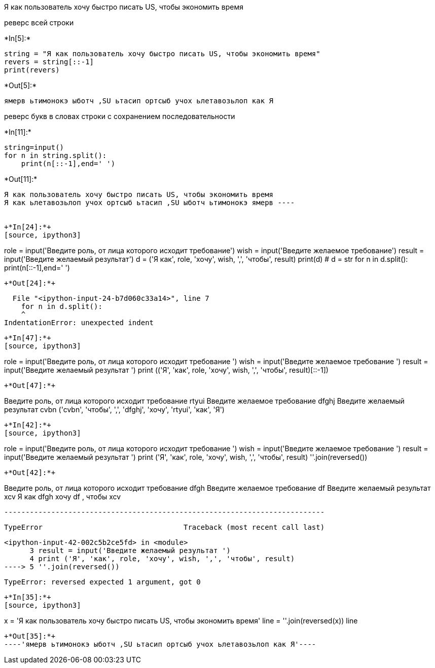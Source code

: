 Я как пользователь хочу быстро писать US, чтобы экономить время

реверс всей строки


+*In[5]:*+
[source, ipython3]
----
string = "Я как пользователь хочу быстро писать US, чтобы экономить время"
revers = string[::-1]
print(revers)
----


+*Out[5]:*+
----
ямерв ьтимонокэ ыботч ,SU ьтасип ортсыб учох ьлетавозьлоп как Я
----

реверс букв в словах строки с сохранением последовательности


+*In[11]:*+
[source, ipython3]
----
string=input()
for n in string.split():
    print(n[::-1],end=' ')
----


+*Out[11]:*+
----
Я как пользователь хочу быстро писать US, чтобы экономить время
Я как ьлетавозьлоп учох ортсыб ьтасип ,SU ыботч ьтимонокэ ямерв ----


+*In[24]:*+
[source, ipython3]
----
role = input('Введите роль, от лица которого исходит требование')  
wish = input('Введите желаемое требование') 
result = input('Введите желаемый результат') 
d = ('Я как', role, 'хочу', wish, ',', 'чтобы', result)
print(d)
# d = str
 for n in d.split():
     print(n[::-1],end=' ')
----


+*Out[24]:*+
----

      File "<ipython-input-24-b7d060c33a14>", line 7
        for n in d.split():
        ^
    IndentationError: unexpected indent
    

----


+*In[47]:*+
[source, ipython3]
----
role = input('Введите роль, от лица которого исходит требование ')  
wish = input('Введите желаемое требование ') 
result = input('Введите желаемый результат ') 
print (('Я', 'как', role, 'хочу', wish, ',', 'чтобы', result)[::-1])

----


+*Out[47]:*+
----
Введите роль, от лица которого исходит требование rtyui
Введите желаемое требование dfghj
Введите желаемый результат cvbn
('cvbn', 'чтобы', ',', 'dfghj', 'хочу', 'rtyui', 'как', 'Я')
----


+*In[42]:*+
[source, ipython3]
----
role = input('Введите роль, от лица которого исходит требование ')  
wish = input('Введите желаемое требование ') 
result = input('Введите желаемый результат ') 
print ('Я', 'как', role, 'хочу', wish, ',', 'чтобы', result)
''.join(reversed())
----


+*Out[42]:*+
----
Введите роль, от лица которого исходит требование dfgh
Введите желаемое требование df
Введите желаемый результат xcv
Я как dfgh хочу df , чтобы xcv


    ---------------------------------------------------------------------------

    TypeError                                 Traceback (most recent call last)

    <ipython-input-42-002c5b2ce5fd> in <module>
          3 result = input('Введите желаемый результат ')
          4 print ('Я', 'как', role, 'хочу', wish, ',', 'чтобы', result)
    ----> 5 ''.join(reversed())
    

    TypeError: reversed expected 1 argument, got 0

----


+*In[35]:*+
[source, ipython3]
----
x = 'Я как пользователь хочу быстро писать US, чтобы экономить время'
line = ''.join(reversed(x))
line
----


+*Out[35]:*+
----'ямерв ьтимонокэ ыботч ,SU ьтасип ортсыб учох ьлетавозьлоп как Я'----
